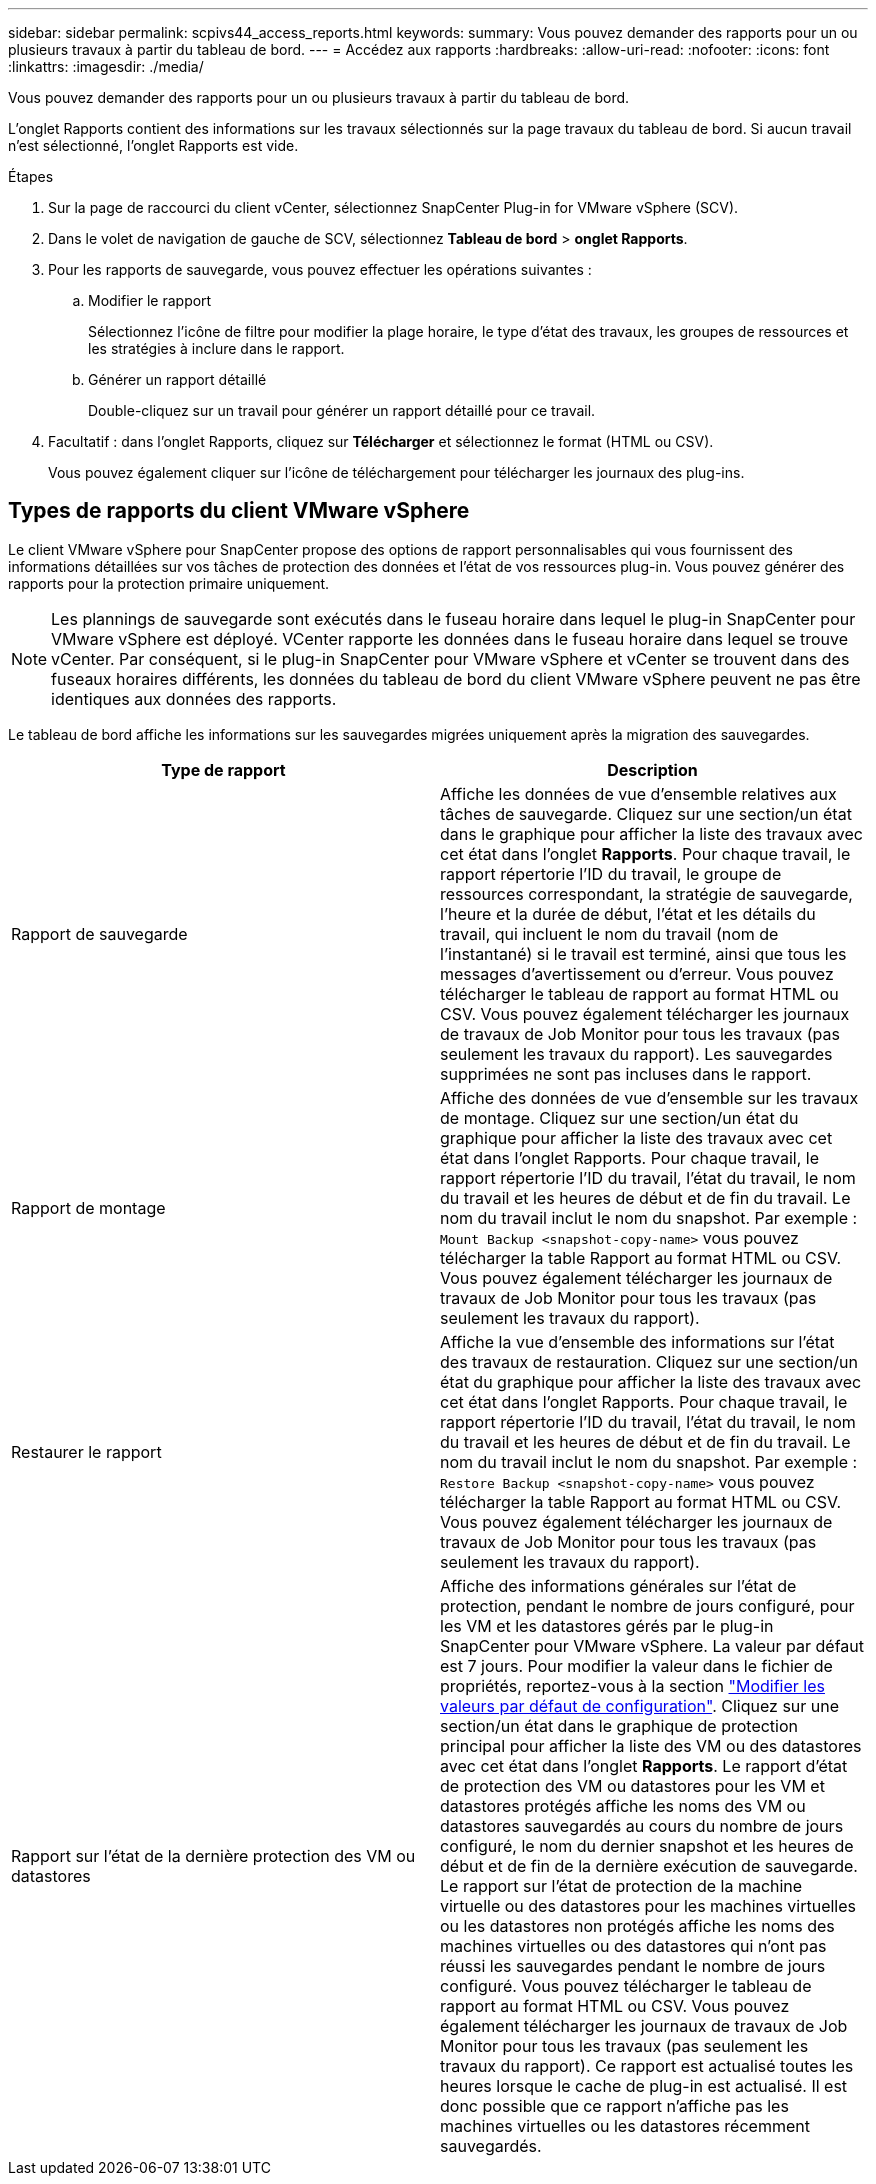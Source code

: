 ---
sidebar: sidebar 
permalink: scpivs44_access_reports.html 
keywords:  
summary: Vous pouvez demander des rapports pour un ou plusieurs travaux à partir du tableau de bord. 
---
= Accédez aux rapports
:hardbreaks:
:allow-uri-read: 
:nofooter: 
:icons: font
:linkattrs: 
:imagesdir: ./media/


[role="lead"]
Vous pouvez demander des rapports pour un ou plusieurs travaux à partir du tableau de bord.

L'onglet Rapports contient des informations sur les travaux sélectionnés sur la page travaux du tableau de bord. Si aucun travail n'est sélectionné, l'onglet Rapports est vide.

.Étapes
. Sur la page de raccourci du client vCenter, sélectionnez SnapCenter Plug-in for VMware vSphere (SCV).
. Dans le volet de navigation de gauche de SCV, sélectionnez *Tableau de bord* > *onglet Rapports*.
. Pour les rapports de sauvegarde, vous pouvez effectuer les opérations suivantes :
+
.. Modifier le rapport
+
Sélectionnez l'icône de filtre pour modifier la plage horaire, le type d'état des travaux, les groupes de ressources et les stratégies à inclure dans le rapport.

.. Générer un rapport détaillé
+
Double-cliquez sur un travail pour générer un rapport détaillé pour ce travail.



. Facultatif : dans l'onglet Rapports, cliquez sur *Télécharger* et sélectionnez le format (HTML ou CSV).
+
Vous pouvez également cliquer sur l'icône de téléchargement pour télécharger les journaux des plug-ins.





== Types de rapports du client VMware vSphere

Le client VMware vSphere pour SnapCenter propose des options de rapport personnalisables qui vous fournissent des informations détaillées sur vos tâches de protection des données et l'état de vos ressources plug-in. Vous pouvez générer des rapports pour la protection primaire uniquement.


NOTE: Les plannings de sauvegarde sont exécutés dans le fuseau horaire dans lequel le plug-in SnapCenter pour VMware vSphere est déployé. VCenter rapporte les données dans le fuseau horaire dans lequel se trouve vCenter. Par conséquent, si le plug-in SnapCenter pour VMware vSphere et vCenter se trouvent dans des fuseaux horaires différents, les données du tableau de bord du client VMware vSphere peuvent ne pas être identiques aux données des rapports.

Le tableau de bord affiche les informations sur les sauvegardes migrées uniquement après la migration des sauvegardes.

|===
| Type de rapport | Description 


| Rapport de sauvegarde | Affiche les données de vue d'ensemble relatives aux tâches de sauvegarde. Cliquez sur une section/un état dans le graphique pour afficher la liste des travaux avec cet état dans l'onglet *Rapports*. Pour chaque travail, le rapport répertorie l'ID du travail, le groupe de ressources correspondant, la stratégie de sauvegarde, l'heure et la durée de début, l'état et les détails du travail, qui incluent le nom du travail (nom de l'instantané) si le travail est terminé, ainsi que tous les messages d'avertissement ou d'erreur. Vous pouvez télécharger le tableau de rapport au format HTML ou CSV. Vous pouvez également télécharger les journaux de travaux de Job Monitor pour tous les travaux (pas seulement les travaux du rapport). Les sauvegardes supprimées ne sont pas incluses dans le rapport. 


| Rapport de montage | Affiche des données de vue d'ensemble sur les travaux de montage. Cliquez sur une section/un état du graphique pour afficher la liste des travaux avec cet état dans l'onglet Rapports. Pour chaque travail, le rapport répertorie l'ID du travail, l'état du travail, le nom du travail et les heures de début et de fin du travail. Le nom du travail inclut le nom du snapshot. Par exemple : `Mount Backup <snapshot-copy-name>` vous pouvez télécharger la table Rapport au format HTML ou CSV. Vous pouvez également télécharger les journaux de travaux de Job Monitor pour tous les travaux (pas seulement les travaux du rapport). 


| Restaurer le rapport | Affiche la vue d'ensemble des informations sur l'état des travaux de restauration. Cliquez sur une section/un état du graphique pour afficher la liste des travaux avec cet état dans l'onglet Rapports. Pour chaque travail, le rapport répertorie l'ID du travail, l'état du travail, le nom du travail et les heures de début et de fin du travail. Le nom du travail inclut le nom du snapshot. Par exemple : `Restore Backup <snapshot-copy-name>` vous pouvez télécharger la table Rapport au format HTML ou CSV. Vous pouvez également télécharger les journaux de travaux de Job Monitor pour tous les travaux (pas seulement les travaux du rapport). 


| Rapport sur l'état de la dernière protection des VM ou datastores | Affiche des informations générales sur l'état de protection, pendant le nombre de jours configuré, pour les VM et les datastores gérés par le plug-in SnapCenter pour VMware vSphere. La valeur par défaut est 7 jours. Pour modifier la valeur dans le fichier de propriétés, reportez-vous à la section link:scpivs44_modify_configuration_default_values.html["Modifier les valeurs par défaut de configuration"]. Cliquez sur une section/un état dans le graphique de protection principal pour afficher la liste des VM ou des datastores avec cet état dans l'onglet *Rapports*. Le rapport d'état de protection des VM ou datastores pour les VM et datastores protégés affiche les noms des VM ou datastores sauvegardés au cours du nombre de jours configuré, le nom du dernier snapshot et les heures de début et de fin de la dernière exécution de sauvegarde. Le rapport sur l'état de protection de la machine virtuelle ou des datastores pour les machines virtuelles ou les datastores non protégés affiche les noms des machines virtuelles ou des datastores qui n'ont pas réussi les sauvegardes pendant le nombre de jours configuré. Vous pouvez télécharger le tableau de rapport au format HTML ou CSV. Vous pouvez également télécharger les journaux de travaux de Job Monitor pour tous les travaux (pas seulement les travaux du rapport). Ce rapport est actualisé toutes les heures lorsque le cache de plug-in est actualisé. Il est donc possible que ce rapport n'affiche pas les machines virtuelles ou les datastores récemment sauvegardés. 
|===